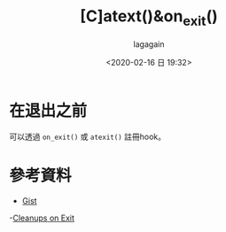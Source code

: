 #+title: [C]atext()&on_exit()
#+date: <2020-02-16 日 19:32>
#+author: lagagain
#+options: toc:nil
#+export_file_name: ../docs/[C]atext()&on_exit()
* 在退出之前

可以透過 =on_exit()= 或 =atexit()= 註冊hook。
** COMMENT 範例

#+begin_src c
  // about atexit and on_exit: https://www.gnu.org/software/libc/manual/html_node/Cleanups-on-Exit.html

  #include <stdio.h>
  void byebye();
  void seeyouagain();
  int main()
  {
      void *p = NULL;
      atexit(byebye);
      on_exit(seeyouagain, p);
      printf("Hello World");

      return 0;
  }

  void byebye()
  {
    printf("\nBye bye~\n");
  }
  void seeyouagain()
  {
    printf("\nWant see you again.~\n");
  }
#+end_src

* 參考資料

- [[https://gist.github.com/lagagain/b807bffca4858a38e44d20d71d1f9f3f][Gist]]
-[[https://www.gnu.org/software/libc/manual/html_node/Cleanups-on-Exit.html][Cleanups on Exit]]
